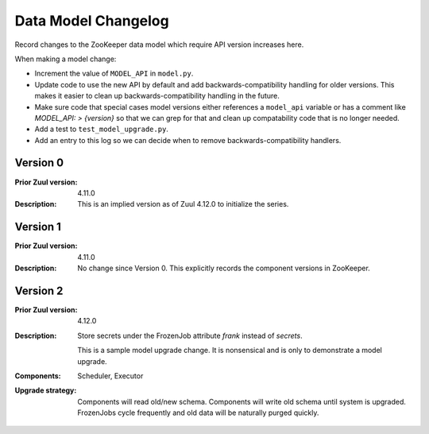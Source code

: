 Data Model Changelog
====================

Record changes to the ZooKeeper data model which require API version
increases here.

When making a model change:

* Increment the value of ``MODEL_API`` in ``model.py``.
* Update code to use the new API by default and add
  backwards-compatibility handling for older versions.  This makes it
  easier to clean up backwards-compatibility handling in the future.
* Make sure code that special cases model versions either references a
  ``model_api`` variable or has a comment like `MODEL_API: >
  {version}` so that we can grep for that and clean up compatability
  code that is no longer needed.
* Add a test to ``test_model_upgrade.py``.
* Add an entry to this log so we can decide when to remove
  backwards-compatibility handlers.

Version 0
---------

:Prior Zuul version: 4.11.0
:Description: This is an implied version as of Zuul 4.12.0 to
              initialize the series.

Version 1
---------

:Prior Zuul version: 4.11.0
:Description: No change since Version 0.  This explicitly records the
              component versions in ZooKeeper.

Version 2
---------
:Prior Zuul version: 4.12.0
:Description: Store secrets under the FrozenJob attribute `frank`
              instead of `secrets`.

              This is a sample model upgrade change.  It is nonsensical and
              is only to demonstrate a model upgrade.
:Components: Scheduler, Executor
:Upgrade strategy: Components will read old/new schema.  Components
                   will write old schema until system is
                   upgraded. FrozenJobs cycle frequently and old data
                   will be naturally purged quickly.
